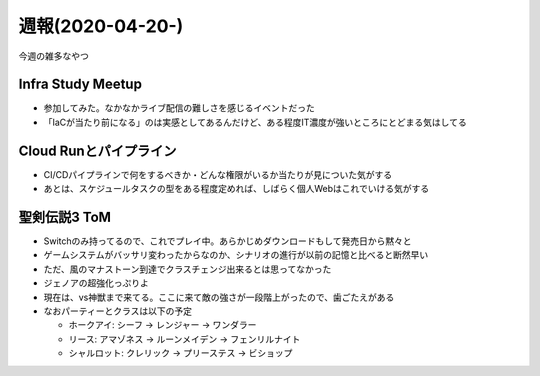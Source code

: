 =================
週報(2020-04-20-)
=================

.. post:: 2020-04-26
   :category: Diary
   :tags: 技術イベント,Cloud Run,ゲーム,聖剣伝説3 TOM,

今週の雑多なやつ

Infra Study Meetup
==================

* 参加してみた。なかなかライブ配信の難しさを感じるイベントだった
* 「IaCが当たり前になる」のは実感としてあるんだけど、ある程度IT濃度が強いところにとどまる気はしてる

Cloud Runとパイプライン
=======================

* CI/CDパイプラインで何をするべきか・どんな権限がいるか当たりが見についた気がする
* あとは、スケジュールタスクの型をある程度定めれば、しばらく個人Webはこれでいける気がする

聖剣伝説3 ToM
=============

* Switchのみ持ってるので、これでプレイ中。あらかじめダウンロードもして発売日から黙々と
* ゲームシステムがバッサリ変わったからなのか、シナリオの進行が以前の記憶と比べると断然早い
* ただ、風のマナストーン到達でクラスチェンジ出来るとは思ってなかった
* ジェノアの超強化っぷりよ
* 現在は、vs神獣まで来てる。ここに来て敵の強さが一段階上がったので、歯ごたえがある
* なおパーティーとクラスは以下の予定

  * ホークアイ: シーフ -> レンジャー -> ワンダラー
  * リース: アマゾネス -> ルーンメイデン -> フェンリルナイト
  * シャルロット: クレリック -> プリーステス -> ビショップ
